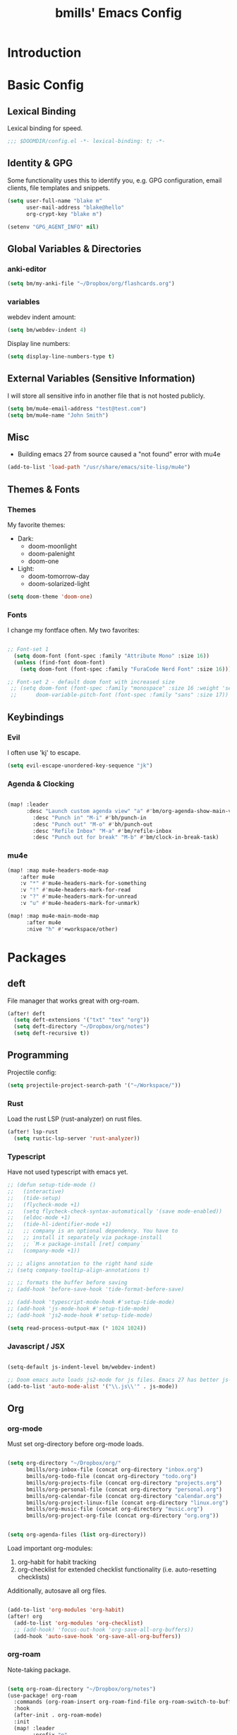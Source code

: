 #+title: bmills' Emacs Config
:PROPERTIES:
:ID:       7a02eb5b-33ee-4e0c-b179-f67e7214057c
:END:
 #+PROPERTY: header-args:emacs-lisp :tangle yes :cache yes :padline no


* Introduction
* Basic Config
** Lexical Binding
:PROPERTIES:
:ID:       1d9b64a8-9702-48e7-9c23-d81758848e05
:END:
Lexical binding for speed.
#+BEGIN_SRC emacs-lisp
;;; $DOOMDIR/config.el -*- lexical-binding: t; -*-
#+END_SRC
** Identity & GPG
 Some functionality uses this to identify you, e.g. GPG configuration, email
 clients, file templates and snippets.
#+BEGIN_SRC emacs-lisp
(setq user-full-name "blake m"
      user-mail-address "blake@hello"
      org-crypt-key "blake m")

(setenv "GPG_AGENT_INFO" nil)
#+END_SRC
** Global Variables & Directories
*** anki-editor
#+BEGIN_SRC emacs-lisp
(setq bm/my-anki-file "~/Dropbox/org/flashcards.org")
#+END_SRC
*** variables
webdev indent amount:
#+BEGIN_SRC emacs-lisp
(setq bm/webdev-indent 4)
#+END_SRC

Display line numbers:
#+BEGIN_SRC emacs-lisp
(setq display-line-numbers-type t)
#+END_SRC
** External Variables (Sensitive Information)
I will store all sensitive info in another file that is not hosted publicly.

#+BEGIN_SRC emacs-lisp
(setq bm/mu4e-email-address "test@test.com")
(setq bm/mu4e-name "John Smith")
#+END_SRC
** Misc
- Building emacs 27 from source caused a "not found" error with mu4e
#+BEGIN_SRC emacs-lisp
(add-to-list 'load-path "/usr/share/emacs/site-lisp/mu4e")
#+END_SRC
** Themes & Fonts
*** Themes
My favorite themes:
- Dark:
  + doom-moonlight
  + doom-palenight
  + doom-one
- Light:
  + doom-tomorrow-day
  + doom-solarized-light

#+BEGIN_SRC emacs-lisp
(setq doom-theme 'doom-one)
#+END_SRC

*** Fonts
I change my fontface often. My two favorites:

#+BEGIN_SRC emacs-lisp

;; Font-set 1
  (setq doom-font (font-spec :family "Attribute Mono" :size 16))
  (unless (find-font doom-font)
    (setq doom-font (font-spec :family "FuraCode Nerd Font" :size 16)))

;; Font-set 2 - default doom font with increased size
 ;; (setq doom-font (font-spec :family "monospace" :size 16 :weight 'semi-light)
 ;;      doom-variable-pitch-font (font-spec :family "sans" :size 17))
#+END_SRC

** Keybindings
*** Evil
I often use 'kj' to escape.
#+BEGIN_SRC emacs-lisp
(setq evil-escape-unordered-key-sequence "jk")
#+END_SRC

*** Agenda & Clocking

#+BEGIN_SRC emacs-lisp

(map! :leader
      :desc "Launch custom agenda view" "a" #'bm/org-agenda-show-main-view
        :desc "Punch in" "M-i" #'bh/punch-in
        :desc "Punch out" "M-o" #'bh/punch-out
        :desc "Refile Inbox" "M-a" #'bm/refile-inbox
        :desc "Punch out for break" "M-b" #'bm/clock-in-break-task)
#+END_SRC

*** mu4e

#+BEGIN_SRC emacs-lisp
(map! :map mu4e-headers-mode-map
    :after mu4e
    :v "*" #'mu4e-headers-mark-for-something
    :v "!" #'mu4e-headers-mark-for-read
    :v "?" #'mu4e-headers-mark-for-unread
    :v "u" #'mu4e-headers-mark-for-unmark)

(map! :map mu4e-main-mode-map
      :after mu4e
      :nive "h" #'+workspace/other)
#+END_SRC

* Packages
** deft
File manager that works great with org-roam.
#+BEGIN_SRC emacs-lisp
(after! deft
  (setq deft-extensions '("txt" "tex" "org"))
  (setq deft-directory "~/Dropbox/org/notes")
  (setq deft-recursive t))
#+END_SRC

** Programming
Projectile config:
#+BEGIN_SRC emacs-lisp
(setq projectile-project-search-path '("~/Workspace/"))
#+END_SRC
*** Rust
Load the rust LSP (rust-analyzer) on rust files.
#+BEGIN_SRC emacs-lisp
(after! lsp-rust
  (setq rustic-lsp-server 'rust-analyzer))
#+END_SRC
*** Typescript
Have not used typescript with emacs yet.
#+BEGIN_SRC emacs-lisp
;; (defun setup-tide-mode ()
;;   (interactive)
;;   (tide-setup)
;;   (flycheck-mode +1)
;;   (setq flycheck-check-syntax-automatically '(save mode-enabled))
;;   (eldoc-mode +1)
;;   (tide-hl-identifier-mode +1)
;;   ;; company is an optional dependency. You have to
;;   ;; install it separately via package-install
;;   ;; `M-x package-install [ret] company`
;;   (company-mode +1))

;; ;; aligns annotation to the right hand side
;; (setq company-tooltip-align-annotations t)

;; ;; formats the buffer before saving
;; (add-hook 'before-save-hook 'tide-format-before-save)

;; (add-hook 'typescript-mode-hook #'setup-tide-mode)
;; (add-hook 'js-mode-hook #'setup-tide-mode)
;; (add-hook 'js2-mode-hook #'setup-tide-mode)

(setq read-process-output-max (* 1024 1024))
#+END_SRC
*** Javascript / JSX
#+BEGIN_SRC emacs-lisp

(setq-default js-indent-level bm/webdev-indent)

;; Doom emacs auto loads js2-mode for js files. Emacs 27 has better js-mode
(add-to-list 'auto-mode-alist '("\\.js\\'" . js-mode))
#+END_SRC
** Org
*** org-mode
:PROPERTIES:
:ID:       2254b56b-2ba3-48e4-9ede-9361e8e73222
:END:
Must set org-directory before org-mode loads.
#+BEGIN_SRC emacs-lisp

(setq org-directory "~/Dropbox/org/"
      bmills/org-inbox-file (concat org-directory "inbox.org")
      bmills/org-todo-file (concat org-directory "todo.org")
      bmills/org-projects-file (concat org-directory "projects.org")
      bmills/org-personal-file (concat org-directory "personal.org")
      bmills/org-calendar-file (concat org-directory "calendar.org")
      bmills/org-project-linux-file (concat org-directory "linux.org")
      bmills/org-music-file (concat org-directory "music.org")
      bmills/org-project-org-file (concat org-directory "org.org"))


(setq org-agenda-files (list org-directory))
#+END_SRC

Load important org-modules:
1. org-habit for habit tracking
2. org-checklist for extended checklist functionality (i.e. auto-resetting checklists)

Additionally, autosave all org files.
#+BEGIN_SRC emacs-lisp

(add-to-list 'org-modules 'org-habit)
(after! org
  (add-to-list 'org-modules 'org-checklist)
  ;; (add-hook! 'focus-out-hook 'org-save-all-org-buffers))
  (add-hook 'auto-save-hook 'org-save-all-org-buffers))
#+END_SRC
*** org-roam
:PROPERTIES:
:ID:       b69eceb1-9cf3-469c-9679-64b1aa2bb29d
:END:
Note-taking package.

#+BEGIN_SRC emacs-lisp

(setq org-roam-directory "~/Dropbox/org/notes")
(use-package! org-roam
  :commands (org-roam-insert org-roam-find-file org-roam-switch-to-buffer org-roam)
  :hook
  (after-init . org-roam-mode)
  :init
  (map! :leader
        :prefix "n"
        :desc "org-roam" "l" #'org-roam
        :desc "org-roam-insert" "i" #'org-roam-insert
        :desc "org-roam-switch-to-buffer" "b" #'org-roam-switch-to-buffer
        :desc "org-roam-find-file" "f" #'org-roam-find-file
        :desc "org-roam-show-graph" "g" #'org-roam-show-graph
        :desc "org-roam-insert" "i" #'org-roam-insert
        :desc "org-roam-capture" "c" #'org-roam-capture)
  (setq org-roam-directory (file-truename "~/Dropbox/org/notes")
        org-roam-db-gc-threshold most-positive-fixnum
        org-roam-graph-exclude-matcher "private"
        org-roam-tag-sources '(prop last-directory)
        org-id-link-to-org-use-id t)
  :config
  (setq org-roam-capture-templates
        '(("l" "lit" plain (function org-roam--capture-get-point)
           "%?"
           :file-name "lit/${slug}"
           :head "#+title: ${title}\n"
           :unnarrowed t)
          ("c" "concept default" plain (function org-roam--capture-get-point)
           "%?"
           :file-name "${slug}"
           :head "#+title: ${title}\n"
           :unnarrowed t)
          ("z" "zettel" plain (function org-roam--capture-get-point)
           "%?"
           :file-name "${slug}"
           :head "#+title: ${title}\n"
           :unnarrowed t)
          ("p" "project" plain (function org-roam--capture-get-point)
           "%?"
           :file-name "project/${slug}"
           :head "#+title: ${title}\n"
           :unnarrowed t)
          ("P" "private" plain (function org-roam-capture--get-point)
           "%?"
           :file-name "private/${slug}"
           :head "#+title: ${title}\n"
           :unnarrowed t)))
  (setq org-roam-dailies-capture-templates
        '(("d" "daily" plain (function org-roam-capture--get-point) ""
           :immediate-finish t
           :file-name "dailies/%<%Y-%m-%d>"
           :head "#+title: %<%Y-%m-%d>\n\n\n* Morning Routine\n** Gratitude\n\n1. \n\n** Daily Affirmation\n\n** Brain Dump\n\n\n\n* To-do List\n\n1. \n\n* Notes\n")))
  (setq org-roam-capture-ref-templates
        '(("r" "ref" plain (function org-roam-capture--get-point)
           "%?"
           :file-name "lit/${slug}"
           :head "#+title: ${title}
,#+roam_key: ${ref}
,#+roam_tags: website
- source :: ${ref}"
           :unnarrowed t))))

(use-package! company-org-roam
  :when (featurep! :completion company)
  :after org-roam
  :config
  (set-company-backend! 'org-mode '(company-org-roam company-yasnippet company-dabbrev)))

(use-package! org-roam-protocol
  :after org-protocol)
#+END_SRC
*** org-babel-tangle

#+BEGIN_SRC emacs-lisp

(map! :leader
      (:prefix ("c" . "code")
       (:prefix ("b" . "babel")
        :desc "Babel Tangle" "b" #'org-babel-tangle
        :desc "Tangle and export to HTML" "e" #'bm/export-tangle)))

         (add-hook 'org-mode-hook
          (lambda ()
            (add-hook 'after-save-hook 'my/tangle-on-save nil 'make-it-local)))


(setq bm/babel-tangle-directory "\/Workspace\/Projects.*")

(defun my/tangle-on-save()
  (interactive)
  (when (string-match  "\/Workspace\/Projects.*"  buffer-file-name)
    (org-babel-tangle)))

        (defun bm/export-tangle ()
        "Shortcut for exporting and tangling the current org-mode buffer."
        (interactive)
        (org-html-export-to-html)
        (org-babel-tangle))

#+END_SRC

*** org-gcal (NOT WORKING)

#+BEGIN_SRC emacs-lisp

;;;;; NOT WORKING AS OF 10/07/2020

;; (use-package! org-gcal
;; :config
;; (setq org-gcal-client-id "1046491249389-u7hm60f8p8hbs839od2s13b6jgggmt20.apps.googleusercontent.com"
;; org-gcal-client-secret "vk-aZLKrYLHM7dLzhmGme4_M"
;; org-gcal-file-alist '(("blake.miller714@gmail.com" .  "~/Dropbox/org/gcal.org"))))

;; (after! org-gcal
;;         (add-hook 'org-agenda-mode-hook (lambda () (bm/org-gcal-sync) ))
;;         ;;(add-hook 'before-make-frame-hook (lambda ()  (org-gcal-sync) ))
;;         (add-hook 'org-capture-after-finalize-hook (lambda () (org-gcal-sync) ))
;;         (setq org-gcal-notify-p nil)

;;         (defun bm/org-gcal-sync ()
;;           (org-gcal-sync))
;;   )
#+END_SRC

*** org-download
Copy and paste images into org mode.
#+BEGIN_SRC emacs-lisp
(after! org-download
  (add-hook 'dired-mode-hook 'org-download-enable))
#+END_SRC

*** org-superstar-mode
We will set our org-mode font sizes here too.
#+BEGIN_SRC emacs-lisp
(add-hook 'org-mode-hook #'bm/superstar-mode)

(defun bm/superstar-mode ()
  (org-superstar-mode 1))

(after! org
  ;;; Titles and Sections
;; hide #+TITLE:
(setq org-hidden-keywords '(title))
;; set basic title font
(set-face-attribute 'org-level-8 nil :weight 'bold :inherit 'default)
;; Low levels are unimportant => no scaling
(set-face-attribute 'org-level-7 nil :inherit 'org-level-8)
(set-face-attribute 'org-level-6 nil :inherit 'org-level-8)
(set-face-attribute 'org-level-5 nil :inherit 'org-level-8)
(set-face-attribute 'org-level-4 nil :inherit 'org-level-8)
;; Top ones get scaled the same as in LaTeX (\large, \Large, \LARGE)
(set-face-attribute 'org-level-3 nil :inherit 'org-level-8 :height 1.2) ;\large
(set-face-attribute 'org-level-2 nil :inherit 'org-level-8 :height 1.44) ;\Large
(set-face-attribute 'org-level-1 nil :inherit 'org-level-8 :height 1.728) ;\LARGE
;; Only use the first 4 styles and do not cycle.
(setq org-cycle-level-faces nil)
(setq org-n-level-faces 4)
;; Document Title, (\huge)
(set-face-attribute 'org-document-title nil
                    :height 2.074
                    :foreground 'unspecified
                    :inherit 'org-level-8))


(after! org-superstar

  (set-face-attribute 'org-superstar-item nil :height 1.2)
  (set-face-attribute 'org-superstar-header-bullet nil :height 1.2)
  (set-face-attribute 'org-superstar-leading nil :height 1.3)
;; Set different bullets, with one getting a terminal fallback.
(setq org-superstar-headline-bullets-list
      '("◉" ("◈" ?◈) "○" "▷"))
;; Stop cycling bullets to emphasize hierarchy of headlines.
(setq org-superstar-cycle-headline-bullets nil)
;; Hide away leading stars on terminal.
(setq org-superstar-leading-fallback ?\s))

#+END_SRC
*** org-fancy-priorities
**** TODO Fix org-fancy-priorities not loading on org-agenda.
#+BEGIN_SRC emacs-lisp

(use-package! org-fancy-priorities
  :hook
  (org-mode . org-fancy-priorities-mode)
  (org-agenda . org-fancy-priorities-mode)
  :config
  (setq org-fancy-priorities-list '("⚡" "⬆" "⬇" "☕")))
#+END_SRC
*** org-mode
Set org mode for .org, .org_archive, and .txt files.
#+BEGIN_SRC emacs-lisp
(add-to-list 'auto-mode-alist '("\\.\\(org\\|org_archive\\|txt\\)$" . org-mode))
#+END_SRC

Load modules and capture templates. Notice ~after! org~ wraps the entire block.
#+BEGIN_SRC emacs-lisp

(after! org
  (setq org-capture-templates '(
                                ("t" "todo" entry (file bmills/org-inbox-file)
                                 "* TODO %?\n%u\n%a\n" :clock-in t :clock-resume t)
                                ("c" "org-protocol-capture" entry (file bmills/org-inbox-file)
                                 "* [[%:link][%:description]] :BOOKMARK:\n\n %i"
                                 :immediate-finish t)
                                ("n" "note" entry (file bmills/org-inbox-file)
                                 "* %? :NOTE:\n%U\n%a\n" :clock-in t :clock-resume t)
                                ("i" "idea" entry (file bmills/org-inbox-file)
                                 "* SOMEDAY %? :SOMEDAY:\n%U" :clock-in t :clock-resume t)
                                ("M" "meeting" entry (file bmills/org-inbox-file)
                                 "* MEETING with %? :MEETING:\n%U" :clock-in t :clock-resume t)
                                ("m" "music idea" entry (file+headline bm/org-music-file "Ideas")
                                 "* IDEA %? :IDEA:\n%U" :clock-in t :clock-resume t)
                                ("e" "email" entry (file bmills/org-inbox-file)
                                 "* NEXT Respond to %:from\n%:subject\nSCHEDULED: %t\n%U\n%a\n" :clock-in t :clock-resume t :immediate-finish t)
                                ;;   ("a" "anki basic" entry (file+headline bm/my-anki-file "Dispatch Shelf")
                                ;;    "* %T :ANKI:\n:PROPERTIES:\n:ANKI_NOTE_TYPE: Basic\n:ANKI_DECK: Mega\n:END:\n** Front\n%?\n** Back\n%x\n")
                                ;;   ("A" "anki cloze" entry (file+headline bm/my-anki-file "Dispatch Shelf")
                                ;;    "* %T :ANKI:\n:PROPERTIES:\n:ANKI_NOTE_TYPE: Cloze\n:ANKI_DECK: Mega\n:END:\n** Text\n%x\n** Extra\n")
                                ;;   ("h" "habit" entry (file bmills/org-inbox-file)
                                ;;    "* NEXT %?\n%U\n%a\nSCHEDULED: %(format-time-string \"%<<%Y-%m-%d %a .+1d/3d>>\")\n:PROPERTIES:\n:STYLE: habit\n:REPEAT_TO_STATE: NEXT\n:END:\n")
                                ))

  ;; Org Mode - TODO Keywords
  (setq org-todo-keywords
        (quote ((sequence "TODO(t)" "NEXT(n)" "|" "DONE(d!)")
                (sequence "WAIT(w@/!)" "HOLD(h@/!)" "SOMEDAY(s@/!)" "|" "CANCELLED(c@/!)" "MEETING")
                )))


                                        ; Tags with fast selection keys
  (setq org-tag-alist (quote ((:startgroup)
                              ("@errand" . ?e)
                              ("@work" . ?w)
                              ("@home" . ?h)
                              (:endgroup)
                              ("SOMEDAY" . ?S)
                              ("WAIT" . ?W)
                              ("HOLD" . ?H)
                              (:newline)
                              ("PERSONAL" . ?P)
                              ("EMACS" . ?M)
                              ("LINUX" . ?O)
                              ("CLIENT" . ?C)
                              ("crypt" . ?E)
                              ("NOTE" . ?n)
                              ("CANCELLED" . ?c)
                              ("FLAGGED" . ??))))

                                        ; Allow setting single tags without the menu
  ;; (setq org-fast-tag-selection-single-key (quote expert))

                                        ; For tag searches ignore tasks with scheduled and deadline dates
  (setq org-agenda-tags-todo-honor-ignore-options t)

  ;; This cycles through  todo states but skips settings timestamps etc. for convenience
  (setq org-treat-S-cursor-todo-selection-as-state-change nil)

  ;; disable default "stuck" projects
  ;; (setq org-stuck-projects (quote ("" nil nil "")))

  ;; Org-Mode - TODO state triggers
  ;; Automatically assign tags when state changes. Having state in tags allows for easy filtering.
  (setq org-todo-state-tags-triggers
        (quote (("CANCELLED" ("CANCELLED" . t))
                ("WAIT" ("WAIT" . t))
                ("HOLD" ("WAIT") ("HOLD" . t))
                ("SOMEDAY" ("WAIT") ("HOLD") ("SOMEDAY" . t))
                ("IDEA" ("WAIT") ("HOLD") ("SOMEDAY" . t))
                (done ("WAIT") ("HOLD"))
                ("TODO" ("WAIT") ("CANCELLED") ("HOLD"))
                ("NEXT" ("WAIT") ("CANCELLED") ("HOLD"))
                ("DONE" ("WAIT") ("CANCELLED") ("HOLD")))))

                                        ; Keyword colors
  (setq org-todo-keyword-faces
        (quote (
                ;;("NEXT" :foreground "blue" :weight bold)
                ("DONE" :foreground "forest green" :weight bold)
                ("WAIT" :foreground "orange" :weight bold)
                ("HOLD" :foreground "magenta" :weight bold)
                ("CANCELLED" :foreground "forest green" :weight bold)
                ("MEETING" :foreground "forest green" :weight bold)
                ("PHONE" :foreground "forest green" :weight bold))))

                                        ; Allow refile to create parent tasks with confirmation
  (setq org-refile-allow-creating-parent-nodes (quote confirm))

  ;; Refile settings
                                        ; Exclude DONE state tasks from refile targets
  (defun bh/verify-refile-target ()
    "Exclude todo keywords with a done state from refile targets"
    (not (member (nth 2 (org-heading-components)) org-done-keywords)))

  (setq org-refile-target-verify-function 'bh/verify-refile-target)

  ;; Archiving purposes
  (setq org-archive-mark-done nil)
  (setq org-archive-location "%s_archive::* Archived Tasks")

  (defun bh/skip-non-archivable-tasks ()
    "Skip trees that are not available for archiving"
    (save-restriction
      (widen)
      ;; Consider only tasks with done todo headings as archivable candidates
      (let ((next-headline (save-excursion (or (outline-next-heading) (point-max))))
            (subtree-end (save-excursion (org-end-of-subtree t))))
        (if (member (org-get-todo-state) org-todo-keywords-1)
            (if (member (org-get-todo-state) org-done-keywords)
                (let* ((daynr (string-to-number (format-time-string "%d" (current-time))))
                       (a-month-ago (* 60 60 24 (+ daynr 1)))
                       (last-month (format-time-string "%Y-%m-" (time-subtract (current-time) (seconds-to-time a-month-ago))))
                       (this-month (format-time-string "%Y-%m-" (current-time)))
                       (subtree-is-current (save-excursion
                                             (forward-line 1)
                                             (and (< (point) subtree-end)
                                                  (re-search-forward (concat last-month "\\|" this-month) subtree-end t)))))
                  (if subtree-is-current
                      subtree-end ; Has a date in this month or last month, skip it
                    nil))  ; available to archive
              (or subtree-end (point-max)))
          next-headline))))

  )
#+END_SRC
*** org-agenda
First, a helper function.
#+BEGIN_SRC emacs-lisp
(defun bm/org-agenda-show-main-view (&optional arg)
  (interactive "P")
  (org-agenda arg "A"))
#+END_SRC

Then, the bulk of it. In the future I'll explain what everything does. Notice ~after! org-agenda~ surrounds entire code block.
#+BEGIN_SRC emacs-lisp

(after! org-agenda

  (setq org-agenda-span 'day)
  ;; Compact the block agenda view
  (setq org-agenda-compact-blocks t)

  (setq org-agenda-dim-blocked-tasks t)

  (defun bh/org-auto-exclude-function (tag)
    "Automatic task exclusion in the agenda"
    (and (cond((string= tag "hold")
               t)
              ((string= tag "wait")
               t)
              ((string= tag "someday")
               t))
         (concat "-" tag)))

  ;; No need for this functionality...yet
  ;; (setq org-agenda-auto-exclude-function 'bh/org-auto-exclude-function)


  (defvar bh/hide-scheduled-and-waiting-next-tasks t)

  (setq org-agenda-custom-commands
        (quote (("N" "Notes" tags "NOTE"
                 ((org-agenda-overriding-header "Notes")
                  (org-tags-match-list-sublevels t)))
                ("i" "Ideas & Someday" tags-todo "-REFILE-CANCELLED-WAIT-HOLD/!SOMEDAY"
                 ((org-agenda-overriding-header "Someday Tasks & Projects")
                  (org-agenda-skip-function 'bh/skip-project-tasks)
                  (org-tags-match-list-sublevels nil)
                  (org-agenda-todo-ignore-scheduled bh/hide-scheduled-and-waiting-next-tasks)
                  (org-agenda-todo-ignore-deadlines bh/hide-scheduled-and-waiting-next-tasks)
                  (org-agenda-sorting-strategy
                   '(category-keep))))
                ("h" "Habits" tags-todo "STYLE=\"habit\""
                 ((org-agenda-overriding-header "Habits")
                  (org-agenda-sorting-strategy
                   '(todo-state-down effort-up category-keep))))
                ("A" "Agenda"
                 ((agenda "" nil)
                  (tags "REFILE"
                        ((org-agenda-overriding-header "Tasks to Refile")
                         (org-tags-match-list-sublevels nil)))
                  (tags-todo "-CANCELLED-SOMEDAY/!WAIT|HOLD"
                             ((org-agenda-overriding-header "Stuck Projects")
                              (org-agenda-skip-function 'bh/skip-non-stuck-projects)
                              (org-agenda-sorting-strategy
                               '(category-keep))))
                  (tags-todo "-HOLD-CANCELLED-SOMEDAY/!"
                             ((org-agenda-overriding-header "Active Projects")
                              (org-agenda-skip-function 'bh/skip-non-projects)
                              (org-tags-match-list-sublevels 'indented)
                              (org-agenda-sorting-strategy
                               '(category-keep))))
                  (tags-todo "-CANCELLED/!NEXT"
                             ((org-agenda-overriding-header (concat "Project Next Tasks"
                                                                    (if bh/hide-scheduled-and-waiting-next-tasks
                                                                        ""
                                                                      " (including WAIT and SCHEDULED tasks)")))
                              (org-agenda-skip-function 'bh/skip-projects-and-habits-and-single-tasks)
                              (org-tags-match-list-sublevels t)
                              (org-agenda-todo-ignore-scheduled bh/hide-scheduled-and-waiting-next-tasks)
                              (org-agenda-todo-ignore-deadlines bh/hide-scheduled-and-waiting-next-tasks)
                              (org-agenda-todo-ignore-with-date bh/hide-scheduled-and-waiting-next-tasks)
                              (org-agenda-sorting-strategy
                               '(todo-state-down effort-up category-keep))))
                  (tags-todo "-REFILE-CANCELLED-WAIT-HOLD/!"
                             ((org-agenda-overriding-header (concat "Project Subtasks"
                                                                    (if bh/hide-scheduled-and-waiting-next-tasks
                                                                        ""
                                                                      " (including WAIT and SCHEDULED tasks)")))
                              (org-agenda-skip-function 'bh/skip-non-project-tasks)
                              (org-agenda-todo-ignore-scheduled bh/hide-scheduled-and-waiting-next-tasks)
                              (org-agenda-todo-ignore-deadlines bh/hide-scheduled-and-waiting-next-tasks)
                              (org-agenda-todo-ignore-with-date bh/hide-scheduled-and-waiting-next-tasks)
                              (org-agenda-sorting-strategy
                               '(category-keep))))
                  (tags-todo "-REFILE-CANCELLED-WAIT-HOLD-SOMEDAY/!"
                             ((org-agenda-overriding-header (concat "Standalone Tasks"
                                                                    (if bh/hide-scheduled-and-waiting-next-tasks
                                                                        ""
                                                                      " (including WAIT and SCHEDULED tasks)")))
                              (org-agenda-skip-function 'bh/skip-project-tasks)
                              (org-agenda-todo-ignore-scheduled bh/hide-scheduled-and-waiting-next-tasks)
                              (org-agenda-todo-ignore-deadlines bh/hide-scheduled-and-waiting-next-tasks)
                              (org-agenda-todo-ignore-with-date bh/hide-scheduled-and-waiting-next-tasks)
                              (org-agenda-sorting-strategy
                               '(todo-state-down priority-down category-keep))))
                  (tags-todo "-CANCELLED-SOMEDAY+WAIT|HOLD/!"
                             ((org-agenda-overriding-header (concat "Waiting and On-Hold Tasks"
                                                                    (if bh/hide-scheduled-and-waiting-next-tasks
                                                                        ""
                                                                      " (including WAIT and SCHEDULED tasks)")))
                              (org-agenda-skip-function 'bh/skip-non-tasks)
                              (org-tags-match-list-sublevels nil)
                              (org-agenda-todo-ignore-scheduled bh/hide-scheduled-and-waiting-next-tasks)
                              (org-agenda-todo-ignore-deadlines bh/hide-scheduled-and-waiting-next-tasks)))
                  (tags "-REFILE/"
                        ((org-agenda-overriding-header "Tasks to Archive")
                         (org-agenda-skip-function 'bh/skip-non-archivable-tasks)
                         (org-tags-match-list-sublevels nil))))
                 nil))))


  ;; org-agenda-start-day set to -3d for some reason.
  (setq org-agenda-start-day nil))
#+END_SRC

More sorting functions
#+BEGIN_SRC emacs-lisp

(setq org-clock-out-remove-zero-time-clocks t)

;; Agenda clock report parameters
(setq org-agenda-clockreport-parameter-plist
      (quote (:link t :maxlevel 5 :fileskip0 t :compact t :narrow 80)))

;; Set default column view headings: Task Effort Clock_Summary
(setq org-columns-default-format "%80ITEM(Task) %10Effort(Effort){:} %10CLOCKSUM")

; global Effort estimate values
; global STYLE property values for completion
;; (setq org-global-properties (quote (("Effort_ALL" . "0:05 0:10 0:30 0:45 1:00 2:00 3:00 4:00 6:00 8:00")
;;                                     ("STYLE_ALL" . "habit"))))

;; Agenda log mode items to display (closed and state changes by default)
(setq org-agenda-log-mode-items (quote (closed state)))

;; Format time in daily/weekly agenda view
(setq org-agenda-time-grid '(
                             (daily today require-timed)
                             (800 1000 1200 1400 1600 1800 2000)
                             "......"
                             "----------------"))

;; Show all future entries for repeating tasks
(setq org-agenda-repeating-timestamp-show-all t)

;; Show all agenda dates - even if they are empty
(setq org-agenda-show-all-dates t)

;; Sorting order for tasks on the agenda
(setq org-agenda-sorting-strategy
      (quote ((agenda habit-down time-up user-defined-up effort-up category-keep)
              (todo category-up effort-up)
              (tags category-up effort-up)
              (search category-up))))

;; Start the weekly agenda on Monday
(setq org-agenda-start-on-weekday 1)

;; Enable display of the time grid so we can see the marker for the current time
;; (setq org-agenda-time-grid (quote ((daily today remove-match)
;;                                    #("----------------" 0 16 (org-heading t))
;;                                    (0900 1100 1300 1500 1700))))

;; Display tags farther right
(setq org-agenda-tags-column -102)

;;
;; Agenda sorting functions
;;
(setq org-agenda-cmp-user-defined 'bh/agenda-sort)

(defun bh/agenda-sort (a b)
  "Sorting strategy for agenda items.
Late deadlines first, then scheduled, then non-late deadlines"
  (let (result num-a num-b)
    (cond
     ; time specific items are already sorted first by org-agenda-sorting-strategy

     ; non-deadline and non-scheduled items next
     ((bh/agenda-sort-test 'bh/is-not-scheduled-or-deadline a b))

     ; deadlines for today next
     ((bh/agenda-sort-test 'bh/is-due-deadline a b))

     ; late deadlines next
     ((bh/agenda-sort-test-num 'bh/is-late-deadline '> a b))

     ; scheduled items for today next
     ((bh/agenda-sort-test 'bh/is-scheduled-today a b))

     ; late scheduled items next
     ((bh/agenda-sort-test-num 'bh/is-scheduled-late '> a b))

     ; pending deadlines last
     ((bh/agenda-sort-test-num 'bh/is-pending-deadline '< a b))

     ; finally default to unsorted
     (t (setq result nil)))
    result))

(defmacro bh/agenda-sort-test (fn a b)
  "Test for agenda sort"
  `(cond
    ; if both match leave them unsorted
    ((and (apply ,fn (list ,a))
          (apply ,fn (list ,b)))
     (setq result nil))
    ; if a matches put a first
    ((apply ,fn (list ,a))
     (setq result -1))
    ; otherwise if b matches put b first
    ((apply ,fn (list ,b))
     (setq result 1))
    ; if none match leave them unsorted
    (t nil)))

(defmacro bh/agenda-sort-test-num (fn compfn a b)
  `(cond
    ((apply ,fn (list ,a))
     (setq num-a (string-to-number (match-string 1 ,a)))
     (if (apply ,fn (list ,b))
         (progn
           (setq num-b (string-to-number (match-string 1 ,b)))
           (setq result (if (apply ,compfn (list num-a num-b))
                            -1
                          1)))
       (setq result -1)))
    ((apply ,fn (list ,b))
     (setq result 1))
    (t nil)))

(defun bh/is-not-scheduled-or-deadline (date-str)
  (and (not (bh/is-deadline date-str))
       (not (bh/is-scheduled date-str))))

(defun bh/is-due-deadline (date-str)
  (string-match "Deadline:" date-str))

(defun bh/is-late-deadline (date-str)
  (string-match "\\([0-9]*\\) d\. ago:" date-str))

(defun bh/is-pending-deadline (date-str)
  (string-match "In \\([^-]*\\)d\.:" date-str))

(defun bh/is-deadline (date-str)
  (or (bh/is-due-deadline date-str)
      (bh/is-late-deadline date-str)
      (bh/is-pending-deadline date-str)))

(defun bh/is-scheduled (date-str)
  (or (bh/is-scheduled-today date-str)
      (bh/is-scheduled-late date-str)))

(defun bh/is-scheduled-today (date-str)
  (string-match "Scheduled:" date-str))

(defun bh/is-scheduled-late (date-str)
  (string-match "Sched\.\\(.*\\)x:" date-str))

#+END_SRC
**** Helper Functions
This is where it gets complicated. The next code block is a combination of copy/paste madness and custom tweaks I made.
reference: jethro's dotfiles.
#+BEGIN_SRC emacs-lisp
(defun bm/refile-inbox ()
  (interactive)
  (jethro/org-process-inbox))

(defvar jethro/org-agenda-bulk-process-key ?f
  "Default key for bulk processing inbox items.")

(defun jethro/org-process-inbox ()
  "Called in org-agenda-mode, processes all inbox items."
  (interactive)
  (org-agenda-bulk-mark-regexp "\\:REFILE\\:")
  (bm/bulk-process-entries))

(defvar bm/org-current-effort "0:30"
  "Current default effort for agenda items")


(defun jethro/my-org-agenda-set-effort (effort)
  "Set the effort property for the current headline."
  (interactive
   (list (read-string (format "Effort [%s]: " bm/org-current-effort) nil nil bm/org-current-effort)))
  (setq jethro/org-current-effort effort)
  (org-agenda-check-no-diary)
  (let* ((hdmarker (or (org-get-at-bol 'org-hd-marker)
                       (org-agenda-error)))
         (buffer (marker-buffer hdmarker))
         (pos (marker-position hdmarker))
         (inhibit-read-only t)
         newhead)
    (org-with-remote-undo buffer
      (with-current-buffer buffer
        (widen)
        (goto-char pos)
        (org-show-context 'agenda)
        (funcall-interactively 'org-set-effort nil bm/org-current-effort)
        (end-of-line 1)
        (setq newhead (org-get-heading)))
      (org-agenda-change-all-lines newhead hdmarker))))

(defun jethro/org-agenda-process-inbox-item ()
  "Process a single item in the org-agenda."
  (org-with-wide-buffer
   (org-agenda-priority)
   (org-agenda-set-tags)
   (call-interactively 'jethro/my-org-agenda-set-effort)
   (org-agenda-refile nil nil t)
   ))

(defun bm/bulk-process-entries ()
  (if (not (null org-agenda-bulk-marked-entries))
      (let ((entries (reverse org-agenda-bulk-marked-entries))
            (processed 0)
            (skipped 0))
        (dolist (e entries)
          (let ((pos (text-property-any (point-min) (point-max) 'org-hd-marker e)))
            (if (not pos)
                (progn (message "Skipping removed entry at %s" e)
                       (cl-incf skipped))
              (goto-char pos)
              (let (org-loop-over-headlines-in-active-region) (funcall 'jethro/org-agenda-process-inbox-item))
              ;; `post-command-hook' is not run yet.  We make sure any
              ;; pending log note is processed.
              (when (or (memq 'org-add-log-note (default-value 'post-command-hook))
                        (memq 'org-add-log-note post-command-hook))
                (org-add-log-note))
              (cl-incf processed))))
        (org-agenda-redo)
        (unless org-agenda-persistent-marks (org-agenda-bulk-unmark-all))
        ;; save all org buffers after processing
        (org-save-all-org-buffers)
        (message "Acted on %d entries%s%s"
                 processed
                 (if (= skipped 0)
                     ""
                   (format ", skipped %d (disappeared before their turn)"
                           skipped))
                 (if (not org-agenda-persistent-marks) "" " (kept marked)")))))

(setq org-agenda-bulk-custom-functions `((,jethro/org-agenda-bulk-process-key jethro/org-agenda-process-inbox-item)))
#+END_SRC
*** org-archive
#+begin_src emacs-lisp
(after! org
  (setq org-archive-location "~/Dropbox/org/archive/%s_archive::* Archived Tasks"))
#+end_src
*** org-clock
Some basic config tweaks. reference bh's emacs config.
#+BEGIN_SRC emacs-lisp

;; Resume clocking task when emacs is restarted
(org-clock-persistence-insinuate)

;; Show lot of clocking history so it's easy to pick items off the list
(setq org-clock-history-length 23)

;; Change tasks to NEXT when clocking in
(setq org-clock-in-switch-to-state 'bh/clock-in-to-next)

;; Separate draws for clocking and logs
(setq org-drawers (quote ("PROPERTIES" "LOGBOOK")))

;; Save the running clock and all clock history when exiting, load on startup
(setq org-clock-persist t)

;; Do not prompt to resume an active clock
(setq org-clock-persist-query-resume nil)

;; Include current clocking task in clock reports
(setq org-clock-report-include-clocking-task t)

(setq bh/keep-clock-running nil)
#+END_SRC

Default "organization" and "break" task id. Clock everything!
#+BEGIN_SRC emacs-lisp
(defvar bh/organization-task-id "6508310a-77a7-4dd6-84c6-2bd1e187ec18")
(defvar bm/break-task-id "6508310a-77a7-4dd6-84c6-2bd1e187ec19")
#+END_SRC

Also some helper functions to make clocking in and out second nature.
#+BEGIN_SRC emacs-lisp

(defun bh/clock-in-to-next (kw)
  "Switch a task from TODO to NEXT when clocking in.
Skips capture tasks, projects, and subprojects.
Switch projects and subprojects from NEXT back to TODO"
  (when (not (and (boundp 'org-capture-mode) org-capture-mode))
    (cond
     ((and (member (org-get-todo-state) (list "TODO"))
           (bh/is-task-p))
      "NEXT")
     ((and (member (org-get-todo-state) (list "NEXT"))
           (bh/is-project-p))
      "TODO"))))

(defun bh/find-project-task ()
  "Move point to the parent (project) task if any"
  (save-restriction
    (widen)
    (let ((parent-task (save-excursion (org-back-to-heading 'invisible-ok) (point))))
      (while (org-up-heading-safe)
        (when (member (nth 2 (org-heading-components)) org-todo-keywords-1)
          (setq parent-task (point))))
      (goto-char parent-task)
      parent-task)))

(defun bh/punch-in (arg)
  "Start continuous clocking and set the default task to the
selected task.  If no task is selected set the Organization task
as the default task."
  (interactive "p")
  (setq bh/keep-clock-running t)
  (if (equal major-mode 'org-agenda-mode)
      ;;
      ;; We're in the agenda
      ;;
      (let* ((marker (org-get-at-bol 'org-hd-marker))
             (tags (org-with-point-at marker (org-get-tags))))
        (if (and (eq arg 4) tags)
            (org-agenda-clock-in '(16))
          (bh/clock-in-organization-task-as-default)))
    ;;
    ;; We are not in the agenda
    ;;
    (save-restriction
      (widen)
      ; Find the tags on the current task
      (if (and (equal major-mode 'org-mode) (not (org-before-first-heading-p)) (eq arg 4))
          (org-clock-in '(16))
        (bh/clock-in-organization-task-as-default)))))

(defun bh/punch-out ()
  (interactive)
  (setq bh/keep-clock-running nil)
  (when (org-clock-is-active)
    (org-clock-out))
  ;; (org-agenda-remove-restriction-lock)
  )

(defun bh/clock-in-default-task ()
  (save-excursion
    (org-with-point-at org-clock-default-task
      (org-clock-in))))

(defun bh/clock-in-parent-task ()
  "Move point to the parent (project) task if any and clock in"
  (let ((parent-task))
    (save-excursion
      (save-restriction
        (widen)
        (while (and (not parent-task) (org-up-heading-safe))
          (when (member (nth 2 (org-heading-components)) org-todo-keywords-1)
            (setq parent-task (point))))
        (if parent-task
            (org-with-point-at parent-task
              (org-clock-in))
          (when bh/keep-clock-running
            (bh/clock-in-default-task)))))))


(defun bh/clock-in-organization-task-as-default ()
  (interactive)
  (org-with-point-at (org-id-find bh/organization-task-id 'marker)
    (org-clock-in '(16))))

(defun bm/clock-in-break-task ()
  (interactive)
  (org-with-point-at (org-id-find bm/break-task-id 'marker)
    (org-clock-in)))

(defun bh/clock-out-maybe ()
  (when (and bh/keep-clock-running
             (not org-clock-clocking-in)
             (marker-buffer org-clock-default-task)
             (not org-clock-resolving-clocks-due-to-idleness))
    (bh/clock-in-parent-task)))

(add-hook 'org-clock-out-hook 'bh/clock-out-maybe 'append)

;; Discrete minute intervals (no rounding)
(setq org-time-stamp-rounding-minutes (quote (1 1)))

(setq org-agenda-clock-consistency-checks
      (quote (:max-duration "4:00"
              :min-duration 0
              :max-gap 0
              :gap-ok-around ("4:00"))))
#+END_SRC
**** org-clock-convenience
I haven't utilized this package yet b/c I can't find the agenda view that shows timestamps of completed tasks.
#+BEGIN_SRC emacs-lisp
(use-package! org-clock-convenience
  :bind (:map org-agenda-mode-map
              ("<S-up>" . org-clock-convenience-timestamp-up)
              ("<S-down>" . org-clock-convenience-timestamp-down)
              ("o" . org-clock-convenience-fill-gap)
              ("e" . org-clock-convenience-fill-gap-both)))
#+END_SRC
**** Time Reporting
Save buffer on clock-out.
#+BEGIN_SRC emacs-lisp
 (add-hook 'org-clock-out-hook #'save-buffer)
#+END_SRC

Helper function that passes a formatted org-clock-string to a shell script for display purposes.
#+BEGIN_SRC emacs-lisp
(defun bm/get-clock-string ()
  "Returns a formatted clock string"
  (catch 'exit
    (when (not (org-clocking-p))
      (throw 'exit "No active clock."))
    (let ((current-clock (org-clock-get-clock-string)))
      (when (string-match ".*" current-clock)
      (format "%s" (match-string-no-properties 0 current-clock))))))

(defun bm/get-clock-string-interactive ()
  "Returns a formatted clock string (for debugging purposes)"
  (interactive)
  (catch 'exit
    (when (not (org-clocking-p))
      (throw 'exit "No active clock."))
    (let ((current-clock (org-clock-get-clock-string)))
      (when (string-match ".*" current-clock)
      (message (format "%s" (match-string-no-properties 0 current-clock)))))))
#+END_SRC
*** org-pomodoro
When I'm procrastinating like a boss.
#+BEGIN_SRC emacs-lisp
(after! org-pomodoro
  (setq org-pomodoro-length 25)
  (setq org-pomodoro-short-break-length 5)
  (setq org-pomodoro-long-break-length 10)
  )
#+END_SRC

** mu4e
Mail client config. Notice ~after! mu4e~ wraps entire code block.
#+BEGIN_SRC emacs-lisp

(after! mu4e
  (setq mu4e-maildir (expand-file-name "~/.mail"))

  ;; get mail
  (setq mu4e-get-mail-command "mbsync -c ~/.mbsync/.mbsyncrc -a"
        mu4e-view-prefer-html t
        mu4e-update-interval 180
        mu4e-headers-auto-update t
        mu4e-compose-signature-auto-include nil
        mu4e-compose-format-fowed t)

  ;; to view selected message in the browser, no sign-in, just html mail
  (add-to-list 'mu4e-view-actions
               '("ViewInBrowser" . mu4e-action-view-in-browser) t)


  (use-package! mu4e-contrib)
  (setq mu4e-html2text-command 'mu4e-shr2text)
  (setq shr-color-visible-luminance-min 60)
  (setq shr-color-visible-distance-min 5)
  (setq shr-use-colors nil)

  (advice-add #'shr-colorize-region :around (defun shr-no-colourise-region (&rest ignore)))
  ;; enable inline images
  (setq mu4e-view-show-images t)
  ;; use imagemagick, if available
  (when (fboundp 'imagemagick-register-types)
    (imagemagick-register-types))

  ;; every new email composition gets its own frame!
  (setq mu4e-compose-in-new-frame t)

  ;; don't save message to Sent Messages, IMAP takes care of this
  (setq mu4e-sent-messages-behavior 'delete)

  (add-hook 'mu4e-view-mode-hook #'visual-line-mode)

  ;; <tab> to navigate to links, <RET> to open them in browser
  (add-hook 'mu4e-view-mode-hook
            (lambda()
              ;; try to emulate some of the keybindings
              (local-set-key (kbd "<RET>") 'mu4e~view-browse-url-from-binding)
              (local-set-key (kbd "<tab>") 'shr-next-link)
              (local-set-key (kbd "<backtab>") 'shr-previous-link)))

  (add-hook 'mu4e-headers-mode-hook
      (defun my/mu4e-change-headers ()
	(interactive)
	(setq mu4e-headers-fields
	      `((:human-date . 25) ;; alternatively, use :date
		(:flags . 6)
		(:from . 22)
		(:thread-subject . ,(- (window-body-width) 70)) ;; alternatively, use :subject
		(:size . 7)))))

  ;; spell check
  (add-hook 'mu4e-compose-mode-hook
    (defun my-do-compose-stuff ()
      "My settings for message composition."
      (visual-line-mode)
      (org-mu4e-compose-org-mode)
        (use-hard-newlines -1)
      (flyspell-mode)))

  (require 'smtpmail)

  ;; rename files when moving (needed for mbsync)
  (setq mu4e-change-filenames-when-moving t)

  ;; set up queue for offline email
  (setq smtp-queue-mail nil) ;; start in normal mode

  ;; from the manual
 (setq mu4e-attachment-dir  "~/Downloads")

  (setq message-kill-buffer-on-exit t)
  (setq mu4e-compose-dont-reply-to-self t)

  ;; convert org mode to HTML automatically
  (setq org-mu4e-convert-to-html t)

  ;; from vxlabs config
  ;; show full addresses in view message (instead of just names)
  ;; toggle per name with M-RET
  (setq mu4e-view-show-addresses 't)

  ;; don't ask when quitting
  (setq mu4e-confirm-quit nil)

  ;; mu4e-context
  (setq mu4e-context-policy 'pick-first)
  (setq mu4e-compose-context-policy 'always-ask)
  (setq mu4e-contexts
        (list
         (make-mu4e-context
          :name "main" ;;for acc1-gmail
          :enter-func (lambda () (mu4e-message "Entering context main"))
          :leave-func (lambda () (mu4e-message "Leaving context main"))
          :match-func (lambda (msg)
                        (when msg
                          (mu4e-message-contact-field-matches
                           msg '(:from :to :cc :bcc) bm/mu4e-email-address)))
          :vars '((user-mail-address . bm/mu4e-email-address)
                  (user-full-name . bm/mu4e-name)
                  (mu4e-sent-folder . "/acc1-gmail/[acc1].Sent Mail")
                  (mu4e-drafts-folder . "/acc1-gmail/[acc1].Drafts")
                  (mu4e-trash-folder . "/acc1-gmail/[acc1].Trash")
                  (mu4e-refile-folder . "/acc1-gmail/[acc1].All Mail")
                  ;; (mu4e-compose-signature . (concat "Formal Signature\n" "Emacs 25, org-mode 9, mu4e 1.0\n"))
                  (mu4e-compose-format-flowed . t)
                  (smtpmail-queue-dir . "~/.mail/acc1-gmail/queue/cur")
                  (message-send-mail-function . smtpmail-send-it)
                  (smtpmail-smtp-user . bm/mu4e-email-address)
                  ;; (smtpmail-starttls-credentials . (("smtp.gmail.com" 587 nil nil))) ;; smtpmail-starttls-credentials doesn't exist anymore
                  ;; (smtpmail-auth-credentials . (expand-file-name "~/.authinfo.gpg")) ;; smtipmail-auth-credentials doesn't exist anymore
                  (smtpmail-default-smtp-server . "smtp.gmail.com")
                  (smtpmail-smtp-server . "smtp.gmail.com")
                  (smtpmail-smtp-service . 587)
                  (smtpmail-debug-info . t)
                  (smtpmail-debug-verbose . t)
                  (mu4e-maildir-shortcuts . ( ("/acc1-gmail/Inbox"            . ?i)
                                              ("/acc1-gmail/[acc1].Sent Mail" . ?s)
                                              ("/acc1-gmail/[acc1].Trash"       . ?t)
                                              ("/acc1-gmail/[acc1].All Mail"  . ?a)
                                              ("/acc1-gmail/[acc1].Starred"   . ?r)
                                              ("/acc1-gmail/[acc1].drafts"    . ?d)
                                              ))))))
  ;; store org-mode links to messages
  (require 'org-mu4e)

  ;; store link to message if in header view, not to header query
  (setq org-mu4e-link-query-in-headers-mode nil))
#+END_SRC

** anki-editor
Anki-editor integrates my capture templates with anki flashcards. The following function allows me to push a tree and not the entire file when syncing.

#+begin_src emacs-lisp
(after! org
  (defun anki-editor-push-tree ()
    "Push all notes under a tree."
    (interactive)
    (anki-editor-push-notes '(4))))
#+end_src

** The rest
When I haven't had time to refactor the rest.

*** Helper functions
Nothing really exciting here, but all necessary.
reference bh's dotfiles and emacswiki.
#+BEGIN_SRC emacs-lisp

(defun client-save-kill-emacs(&optional display)
  " This is a function that can bu used to shutdown save buffers and
shutdown the emacs daemon. It should be called using
emacsclient -e '(client-save-kill-emacs)'.  This function will
check to see if there are any modified buffers or active clients
or frame.  If so an x window will be opened and the user will
be prompted."

  (let (new-frame modified-buffers active-clients-or-frames)

    ; Check if there are modified buffers or active clients or frames.
    (setq modified-buffers (modified-buffers-exist))
    (setq active-clients-or-frames ( or (> (length server-clients) 1)
					(> (length (frame-list)) 1)
				       ))

    ; Create a new frame if prompts are needed.
    (when (or modified-buffers active-clients-or-frames)
      (when (not (eq window-system 'x))
	(message "Initializing x windows system.")
	(x-initialize-window-system))
      (when (not display) (setq display (getenv "DISPLAY")))
      (message "Opening frame on display: %s" display)
      (select-frame (make-frame-on-display display '((window-system . x)))))

    ; Save the current frame.
    (setq new-frame (selected-frame))


    ; When displaying the number of clients and frames:
    ; subtract 1 from the clients for this client.
    ; subtract 2 from the frames this frame (that we just created) and the default frame.
    (when ( or (not active-clients-or-frames)
	       (yes-or-no-p (format "There are currently %d clients and %d frames. Exit anyway?" (- (length server-clients) 1) (- (length (frame-list)) 2))))

      ; If the user quits during the save dialog then don't exit emacs.
      ; Still close the terminal though.
      (let((inhibit-quit t))
             ; Save buffers
	(with-local-quit
	  (save-some-buffers))

	(if quit-flag
	  (setq quit-flag nil)
          ; Kill all remaining clients
	  (progn
	    (dolist (client server-clients)
	      (server-delete-client client))
		 ; Exit emacs
	    (kill-emacs)))
	))

    ; If we made a frame then kill it.
    (when (or modified-buffers active-clients-or-frames) (delete-frame new-frame))
    )
  )


(defun modified-buffers-exist()
  "This function will check to see if there are any buffers
that have been modified.  It will return true if there are
and nil otherwise. Buffers that have buffer-offer-save set to
nil are ignored."
  (let (modified-found)
    (dolist (buffer (buffer-list))
      (when (and (buffer-live-p buffer)
		 (buffer-modified-p buffer)
		 (not (buffer-base-buffer buffer))
		 (or
		  (buffer-file-name buffer)
		  (progn
		    (set-buffer buffer)
		    (and buffer-offer-save (> (buffer-size) 0))))
		 )
	(setq modified-found t)
	)
      )
    modified-found
    )
  )


(defun bh/is-project-p ()
  "Any task with a todo keyword subtask"
  (save-restriction
    (widen)
    (let ((has-subtask)
          (subtree-end (save-excursion (org-end-of-subtree t)))
          (is-a-task (member (nth 2 (org-heading-components)) org-todo-keywords-1)))
      (save-excursion
        (forward-line 1)
        (while (and (not has-subtask)
                    (< (point) subtree-end)
                    (re-search-forward "^\*+ " subtree-end t))
          (when (member (org-get-todo-state) org-todo-keywords-1)
            (setq has-subtask t))))
      (and is-a-task has-subtask))))

(defun bh/is-project-subtree-p ()
  "Any task with a todo keyword that is in a project subtree.
Callers of this function already widen the buffer view."
  (let ((task (save-excursion (org-back-to-heading 'invisible-ok)
                              (point))))
    (save-excursion
      (bh/find-project-task)
      (if (equal (point) task)
          nil
        t))))

(defun bh/is-task-p ()
  "Any task with a todo keyword and no subtask"
  (save-restriction
    (widen)
    (let ((has-subtask)
          (subtree-end (save-excursion (org-end-of-subtree t)))
          (is-a-task (member (nth 2 (org-heading-components)) org-todo-keywords-1)))
      (save-excursion
        (forward-line 1)
        (while (and (not has-subtask)
                    (< (point) subtree-end)
                    (re-search-forward "^\*+ " subtree-end t))
          (when (member (org-get-todo-state) org-todo-keywords-1)
            (setq has-subtask t))))
      (and is-a-task (not has-subtask)))))

(defun bh/is-subproject-p ()
  "Any task which is a subtask of another project"
  (let ((is-subproject)
        (is-a-task (member (nth 2 (org-heading-components)) org-todo-keywords-1)))
    (save-excursion
      (while (and (not is-subproject) (org-up-heading-safe))
        (when (member (nth 2 (org-heading-components)) org-todo-keywords-1)
          (setq is-subproject t))))
    (and is-a-task is-subproject)))

(defun bh/list-sublevels-for-projects-indented ()
  "Set org-tags-match-list-sublevels so when restricted to a subtree we list all subtasks.
  This is normally used by skipping functions where this variable is already local to the agenda."
  (if (marker-buffer org-agenda-restrict-begin)
      (setq org-tags-match-list-sublevels 'indented)
    (setq org-tags-match-list-sublevels nil))
  nil)

(defun bh/list-sublevels-for-projects ()
  "Set org-tags-match-list-sublevels so when restricted to a subtree we list all subtasks.
  This is normally used by skipping functions where this variable is already local to the agenda."
  (if (marker-buffer org-agenda-restrict-begin)
      (setq org-tags-match-list-sublevels t)
    (setq org-tags-match-list-sublevels nil))
  nil)


(defun bh/toggle-next-task-display ()
  (interactive)
  (setq bh/hide-scheduled-and-waiting-next-tasks (not bh/hide-scheduled-and-waiting-next-tasks))
  (when  (equal major-mode 'org-agenda-mode)
    (org-agenda-redo))
  (message "%s WAIT and SCHEDULED NEXT Tasks" (if bh/hide-scheduled-and-waiting-next-tasks "Hide" "Show")))


(defun bh/skip-stuck-projects ()
  "Skip trees that are not stuck projects"
  (save-restriction
    (widen)
    (let ((next-headline (save-excursion (or (outline-next-heading) (point-max)))))
      (if (bh/is-project-p)
          (let* ((subtree-end (save-excursion (org-end-of-subtree t)))
                 (has-next ))
            (save-excursion
              (forward-line 1)
              (while (and (not has-next) (< (point) subtree-end) (re-search-forward "^\\*+ NEXT " subtree-end t))
                (unless (member "WAIT" (org-get-tags-at))
                  (setq has-next t))))
            (if has-next
                nil
              next-headline)) ; a stuck project, has subtasks but no next task
        nil))))

(defun bh/skip-non-stuck-projects ()
  "Skip trees that are not stuck projects"
  ;; (bh/list-sublevels-for-projects-indented)
  (save-restriction
    (widen)
    (let ((next-headline (save-excursion (or (outline-next-heading) (point-max)))))
      (if (bh/is-project-p)
          (let* ((subtree-end (save-excursion (org-end-of-subtree t)))
                 (has-next ))
            (save-excursion
              (forward-line 1)
              (while (and (not has-next) (< (point) subtree-end) (re-search-forward "^\\*+ NEXT " subtree-end t))
                (unless (member "WAIT" (org-get-tags-at))
                  (setq has-next t))))
            (if has-next
                next-headline
              nil)) ; a stuck project, has subtasks but no next task
        next-headline))))

(defun bh/skip-non-projects ()
  "Skip trees that are not projects"
  ;; (bh/list-sublevels-for-projects-indented)
  (if (save-excursion (bh/skip-non-stuck-projects))
      (save-restriction
        (widen)
        (let ((subtree-end (save-excursion (org-end-of-subtree t))))
          (cond
           ((bh/is-project-p)
            nil)
           ((and (bh/is-project-subtree-p) (not (bh/is-task-p)))
            nil)
           (t
            subtree-end))))
    (save-excursion (org-end-of-subtree t))))

(defun bh/skip-non-tasks ()
  "Show non-project tasks.
Skip project and sub-project tasks, habits, and project related tasks."
  (save-restriction
    (widen)
    (let ((next-headline (save-excursion (or (outline-next-heading) (point-max)))))
      (cond
       ((bh/is-task-p)
        nil)
       (t
        next-headline)))))

(after! org

(defun bh/skip-project-trees-and-habits ()
  "Skip trees that are projects"
  (save-restriction
    (widen)
    (let ((subtree-end (save-excursion (org-end-of-subtree t))))
      (cond
       ((bh/is-project-p)
        subtree-end)
       ((org-is-habit-p)
        subtree-end)
       (t
        nil)))))

(defun bh/skip-projects-and-habits-and-single-tasks ()
  "Skip trees that are projects, tasks that are habits, single non-project tasks"
  (save-restriction
    (widen)
    (let ((next-headline (save-excursion (or (outline-next-heading) (point-max)))))
      (cond
       ((org-is-habit-p)
        next-headline)
       ((and bh/hide-scheduled-and-waiting-next-tasks
             (member "WAIT" (org-get-tags-at)))
        next-headline)
       ((bh/is-project-p)
        next-headline)
       ((and (bh/is-task-p) (not (bh/is-project-subtree-p)))
        next-headline)
       (t
        nil)))))

(defun bh/skip-project-tasks-maybe ()
  "Show tasks related to the current restriction.
When restricted to a project, skip project and sub project tasks, habits, NEXT tasks, and loose tasks.
When not restricted, skip project and sub-project tasks, habits, and project related tasks."
  (save-restriction
    (widen)
    (let* ((subtree-end (save-excursion (org-end-of-subtree t)))
           (next-headline (save-excursion (or (outline-next-heading) (point-max))))
           (limit-to-project (marker-buffer org-agenda-restrict-begin)))
      (cond
       ((bh/is-project-p)
        next-headline)
       ((org-is-habit-p)
        subtree-end)
       ((and (not limit-to-project)
             (bh/is-project-subtree-p))
        subtree-end)
       ((and limit-to-project
             (bh/is-project-subtree-p)
             (member (org-get-todo-state) (list "NEXT")))
        subtree-end)
       (t
        nil)))))

(defun bh/skip-project-tasks ()
  "Show non-project tasks.
Skip project and sub-project tasks, habits, and project related tasks."
  (save-restriction
    (widen)
    (let* ((subtree-end (save-excursion (org-end-of-subtree t))))
      (cond
       ((bh/is-project-p)
        subtree-end)
       ((org-is-habit-p)
        subtree-end)
       ((bh/is-project-subtree-p)
        subtree-end)
       (t
        nil)))))

(defun bh/skip-non-project-tasks ()
  "Show project tasks.
Skip project and sub-project tasks, habits, and loose non-project tasks."
  (save-restriction
    (widen)
    (let* ((subtree-end (save-excursion (org-end-of-subtree t)))
           (next-headline (save-excursion (or (outline-next-heading) (point-max)))))
      (cond
       ((bh/is-project-p)
        next-headline)
       ((org-is-habit-p)
        subtree-end)
       ((and (bh/is-project-subtree-p)
             (member (org-get-todo-state) (list "NEXT")))
        subtree-end)
       ((not (bh/is-project-subtree-p))
        subtree-end)
       (t
        nil)))))

(defun bh/skip-projects-and-habits ()
  "Skip trees that are projects and tasks that are habits"
  (save-restriction
    (widen)
    (let ((subtree-end (save-excursion (org-end-of-subtree t))))
      (cond
       ((bh/is-project-p)
        subtree-end)
       ((org-is-habit-p)
        subtree-end)
       (t
        nil)))))
;; end after! org
)
(defun bh/skip-non-subprojects ()
  "Skip trees that are not projects"
  (let ((next-headline (save-excursion (outline-next-heading))))
    (if (bh/is-subproject-p)
        nil
      next-headline)))


;; Clocking

(defun bh/find-project-task ()
  "Move point to the parent (project) task if any"
  (save-restriction
    (widen)
    (let ((parent-task (save-excursion (org-back-to-heading 'invisible-ok) (point))))
      (while (org-up-heading-safe)
        (when (member (nth 2 (org-heading-components)) org-todo-keywords-1)
          (setq parent-task (point))))
      (goto-char parent-task)
      parent-task)))



#+END_SRC
